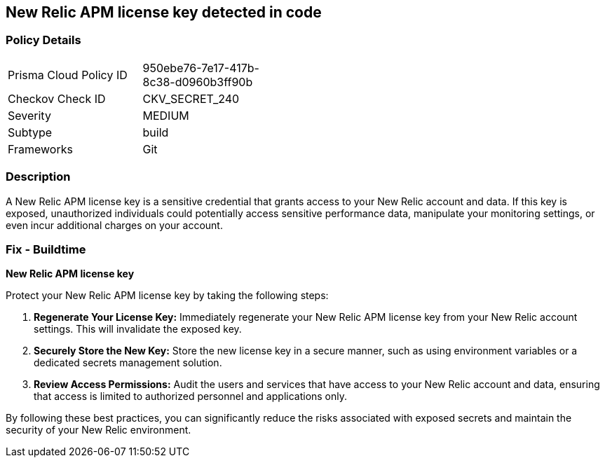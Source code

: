 == New Relic APM license key detected in code


=== Policy Details

[width=45%]
[cols="1,1"]
|===
|Prisma Cloud Policy ID
|950ebe76-7e17-417b-8c38-d0960b3ff90b

|Checkov Check ID
|CKV_SECRET_240

|Severity
|MEDIUM

|Subtype
|build

|Frameworks
|Git

|===


=== Description

A New Relic APM license key is a sensitive credential that grants access to your New Relic account and data. If this key is exposed, unauthorized individuals could potentially access sensitive performance data, manipulate your monitoring settings, or even incur additional charges on your account. 

=== Fix - Buildtime

*New Relic APM license key*

Protect your New Relic APM license key by taking the following steps:

1. **Regenerate Your License Key:** Immediately regenerate your New Relic APM license key from your New Relic account settings. This will invalidate the exposed key.
2. **Securely Store the New Key:** Store the new license key in a secure manner, such as using environment variables or a dedicated secrets management solution.
3. **Review Access Permissions:**  Audit the users and services that have access to your New Relic account and data, ensuring that access is limited to authorized personnel and applications only. 

By following these best practices, you can significantly reduce the risks associated with exposed secrets and maintain the security of your New Relic environment. 
